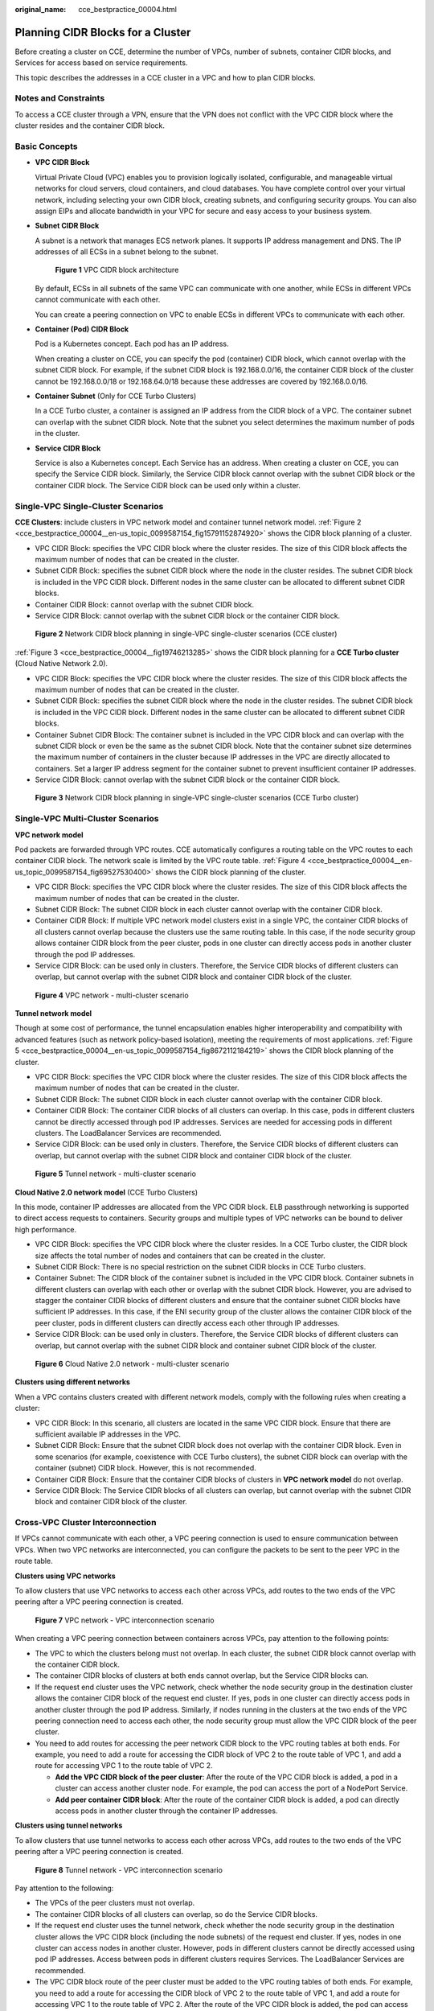:original_name: cce_bestpractice_00004.html

.. _cce_bestpractice_00004:

Planning CIDR Blocks for a Cluster
==================================

Before creating a cluster on CCE, determine the number of VPCs, number of subnets, container CIDR blocks, and Services for access based on service requirements.

This topic describes the addresses in a CCE cluster in a VPC and how to plan CIDR blocks.

Notes and Constraints
---------------------

To access a CCE cluster through a VPN, ensure that the VPN does not conflict with the VPC CIDR block where the cluster resides and the container CIDR block.

Basic Concepts
--------------

-  **VPC CIDR Block**

   Virtual Private Cloud (VPC) enables you to provision logically isolated, configurable, and manageable virtual networks for cloud servers, cloud containers, and cloud databases. You have complete control over your virtual network, including selecting your own CIDR block, creating subnets, and configuring security groups. You can also assign EIPs and allocate bandwidth in your VPC for secure and easy access to your business system.

-  **Subnet CIDR Block**

   A subnet is a network that manages ECS network planes. It supports IP address management and DNS. The IP addresses of all ECSs in a subnet belong to the subnet.


   .. figure:: /_static/images/en-us_image_0000002253778497.png
      :alt: **Figure 1** VPC CIDR block architecture

      **Figure 1** VPC CIDR block architecture

   By default, ECSs in all subnets of the same VPC can communicate with one another, while ECSs in different VPCs cannot communicate with each other.

   You can create a peering connection on VPC to enable ECSs in different VPCs to communicate with each other.

-  **Container (Pod) CIDR Block**

   Pod is a Kubernetes concept. Each pod has an IP address.

   When creating a cluster on CCE, you can specify the pod (container) CIDR block, which cannot overlap with the subnet CIDR block. For example, if the subnet CIDR block is 192.168.0.0/16, the container CIDR block of the cluster cannot be 192.168.0.0/18 or 192.168.64.0/18 because these addresses are covered by 192.168.0.0/16.

-  **Container Subnet** (Only for CCE Turbo Clusters)

   In a CCE Turbo cluster, a container is assigned an IP address from the CIDR block of a VPC. The container subnet can overlap with the subnet CIDR block. Note that the subnet you select determines the maximum number of pods in the cluster.

-  **Service CIDR Block**

   Service is also a Kubernetes concept. Each Service has an address. When creating a cluster on CCE, you can specify the Service CIDR block. Similarly, the Service CIDR block cannot overlap with the subnet CIDR block or the container CIDR block. The Service CIDR block can be used only within a cluster.

Single-VPC Single-Cluster Scenarios
-----------------------------------

**CCE Clusters**: include clusters in VPC network model and container tunnel network model. :ref:`Figure 2 <cce_bestpractice_00004__en-us_topic_0099587154_fig15791152874920>` shows the CIDR block planning of a cluster.

-  VPC CIDR Block: specifies the VPC CIDR block where the cluster resides. The size of this CIDR block affects the maximum number of nodes that can be created in the cluster.
-  Subnet CIDR Block: specifies the subnet CIDR block where the node in the cluster resides. The subnet CIDR block is included in the VPC CIDR block. Different nodes in the same cluster can be allocated to different subnet CIDR blocks.
-  Container CIDR Block: cannot overlap with the subnet CIDR block.
-  Service CIDR Block: cannot overlap with the subnet CIDR block or the container CIDR block.

.. _cce_bestpractice_00004__en-us_topic_0099587154_fig15791152874920:

.. figure:: /_static/images/en-us_image_0000002218818734.png
   :alt: **Figure 2** Network CIDR block planning in single-VPC single-cluster scenarios (CCE cluster)

   **Figure 2** Network CIDR block planning in single-VPC single-cluster scenarios (CCE cluster)

:ref:`Figure 3 <cce_bestpractice_00004__fig19746213285>` shows the CIDR block planning for a **CCE Turbo cluster** (Cloud Native Network 2.0).

-  VPC CIDR Block: specifies the VPC CIDR block where the cluster resides. The size of this CIDR block affects the maximum number of nodes that can be created in the cluster.
-  Subnet CIDR Block: specifies the subnet CIDR block where the node in the cluster resides. The subnet CIDR block is included in the VPC CIDR block. Different nodes in the same cluster can be allocated to different subnet CIDR blocks.
-  Container Subnet CIDR Block: The container subnet is included in the VPC CIDR block and can overlap with the subnet CIDR block or even be the same as the subnet CIDR block. Note that the container subnet size determines the maximum number of containers in the cluster because IP addresses in the VPC are directly allocated to containers. Set a larger IP address segment for the container subnet to prevent insufficient container IP addresses.
-  Service CIDR Block: cannot overlap with the subnet CIDR block or the container CIDR block.

.. _cce_bestpractice_00004__fig19746213285:

.. figure:: /_static/images/en-us_image_0000002218818686.png
   :alt: **Figure 3** Network CIDR block planning in single-VPC single-cluster scenarios (CCE Turbo cluster)

   **Figure 3** Network CIDR block planning in single-VPC single-cluster scenarios (CCE Turbo cluster)

Single-VPC Multi-Cluster Scenarios
----------------------------------

**VPC network model**

Pod packets are forwarded through VPC routes. CCE automatically configures a routing table on the VPC routes to each container CIDR block. The network scale is limited by the VPC route table. :ref:`Figure 4 <cce_bestpractice_00004__en-us_topic_0099587154_fig69527530400>` shows the CIDR block planning of the cluster.

-  VPC CIDR Block: specifies the VPC CIDR block where the cluster resides. The size of this CIDR block affects the maximum number of nodes that can be created in the cluster.
-  Subnet CIDR Block: The subnet CIDR block in each cluster cannot overlap with the container CIDR block.
-  Container CIDR Block: If multiple VPC network model clusters exist in a single VPC, the container CIDR blocks of all clusters cannot overlap because the clusters use the same routing table. In this case, if the node security group allows container CIDR block from the peer cluster, pods in one cluster can directly access pods in another cluster through the pod IP addresses.
-  Service CIDR Block: can be used only in clusters. Therefore, the Service CIDR blocks of different clusters can overlap, but cannot overlap with the subnet CIDR block and container CIDR block of the cluster.

.. _cce_bestpractice_00004__en-us_topic_0099587154_fig69527530400:

.. figure:: /_static/images/en-us_image_0000002218658914.png
   :alt: **Figure 4** VPC network - multi-cluster scenario

   **Figure 4** VPC network - multi-cluster scenario

**Tunnel network model**

Though at some cost of performance, the tunnel encapsulation enables higher interoperability and compatibility with advanced features (such as network policy-based isolation), meeting the requirements of most applications. :ref:`Figure 5 <cce_bestpractice_00004__en-us_topic_0099587154_fig8672112184219>` shows the CIDR block planning of the cluster.

-  VPC CIDR Block: specifies the VPC CIDR block where the cluster resides. The size of this CIDR block affects the maximum number of nodes that can be created in the cluster.
-  Subnet CIDR Block: The subnet CIDR block in each cluster cannot overlap with the container CIDR block.
-  Container CIDR Block: The container CIDR blocks of all clusters can overlap. In this case, pods in different clusters cannot be directly accessed through pod IP addresses. Services are needed for accessing pods in different clusters. The LoadBalancer Services are recommended.
-  Service CIDR Block: can be used only in clusters. Therefore, the Service CIDR blocks of different clusters can overlap, but cannot overlap with the subnet CIDR block and container CIDR block of the cluster.

.. _cce_bestpractice_00004__en-us_topic_0099587154_fig8672112184219:

.. figure:: /_static/images/en-us_image_0000002253778485.png
   :alt: **Figure 5** Tunnel network - multi-cluster scenario

   **Figure 5** Tunnel network - multi-cluster scenario

**Cloud Native 2.0 network model** (CCE Turbo Clusters)

In this mode, container IP addresses are allocated from the VPC CIDR block. ELB passthrough networking is supported to direct access requests to containers. Security groups and multiple types of VPC networks can be bound to deliver high performance.

-  VPC CIDR Block: specifies the VPC CIDR block where the cluster resides. In a CCE Turbo cluster, the CIDR block size affects the total number of nodes and containers that can be created in the cluster.
-  Subnet CIDR Block: There is no special restriction on the subnet CIDR blocks in CCE Turbo clusters.
-  Container Subnet: The CIDR block of the container subnet is included in the VPC CIDR block. Container subnets in different clusters can overlap with each other or overlap with the subnet CIDR block. However, you are advised to stagger the container CIDR blocks of different clusters and ensure that the container subnet CIDR blocks have sufficient IP addresses. In this case, if the ENI security group of the cluster allows the container CIDR block of the peer cluster, pods in different clusters can directly access each other through IP addresses.
-  Service CIDR Block: can be used only in clusters. Therefore, the Service CIDR blocks of different clusters can overlap, but cannot overlap with the subnet CIDR block and container subnet CIDR block of the cluster.


.. figure:: /_static/images/en-us_image_0000002253618605.png
   :alt: **Figure 6** Cloud Native 2.0 network - multi-cluster scenario

   **Figure 6** Cloud Native 2.0 network - multi-cluster scenario

**Clusters using different networks**

When a VPC contains clusters created with different network models, comply with the following rules when creating a cluster:

-  VPC CIDR Block: In this scenario, all clusters are located in the same VPC CIDR block. Ensure that there are sufficient available IP addresses in the VPC.
-  Subnet CIDR Block: Ensure that the subnet CIDR block does not overlap with the container CIDR block. Even in some scenarios (for example, coexistence with CCE Turbo clusters), the subnet CIDR block can overlap with the container (subnet) CIDR block. However, this is not recommended.
-  Container CIDR Block: Ensure that the container CIDR blocks of clusters in **VPC network model** do not overlap.
-  Service CIDR Block: The Service CIDR blocks of all clusters can overlap, but cannot overlap with the subnet CIDR block and container CIDR block of the cluster.

Cross-VPC Cluster Interconnection
---------------------------------

If VPCs cannot communicate with each other, a VPC peering connection is used to ensure communication between VPCs. When two VPC networks are interconnected, you can configure the packets to be sent to the peer VPC in the route table.

**Clusters using VPC networks**

To allow clusters that use VPC networks to access each other across VPCs, add routes to the two ends of the VPC peering after a VPC peering connection is created.


.. figure:: /_static/images/en-us_image_0000002218818738.png
   :alt: **Figure 7** VPC network - VPC interconnection scenario

   **Figure 7** VPC network - VPC interconnection scenario

When creating a VPC peering connection between containers across VPCs, pay attention to the following points:

-  The VPC to which the clusters belong must not overlap. In each cluster, the subnet CIDR block cannot overlap with the container CIDR block.
-  The container CIDR blocks of clusters at both ends cannot overlap, but the Service CIDR blocks can.
-  If the request end cluster uses the VPC network, check whether the node security group in the destination cluster allows the container CIDR block of the request end cluster. If yes, pods in one cluster can directly access pods in another cluster through the pod IP address. Similarly, if nodes running in the clusters at the two ends of the VPC peering connection need to access each other, the node security group must allow the VPC CIDR block of the peer cluster.
-  You need to add routes for accessing the peer network CIDR block to the VPC routing tables at both ends. For example, you need to add a route for accessing the CIDR block of VPC 2 to the route table of VPC 1, and add a route for accessing VPC 1 to the route table of VPC 2.

   -  **Add the VPC CIDR block of the peer cluster**: After the route of the VPC CIDR block is added, a pod in a cluster can access another cluster node. For example, the pod can access the port of a NodePort Service.
   -  **Add peer container CIDR block**: After the route of the container CIDR block is added, a pod can directly access pods in another cluster through the container IP addresses.

**Clusters using tunnel networks**

To allow clusters that use tunnel networks to access each other across VPCs, add routes to the two ends of the VPC peering after a VPC peering connection is created.


.. figure:: /_static/images/en-us_image_0000002253778493.png
   :alt: **Figure 8** Tunnel network - VPC interconnection scenario

   **Figure 8** Tunnel network - VPC interconnection scenario

Pay attention to the following:

-  The VPCs of the peer clusters must not overlap.
-  The container CIDR blocks of all clusters can overlap, so do the Service CIDR blocks.
-  If the request end cluster uses the tunnel network, check whether the node security group in the destination cluster allows the VPC CIDR block (including the node subnets) of the request end cluster. If yes, nodes in one cluster can access nodes in another cluster. However, pods in different clusters cannot be directly accessed using pod IP addresses. Access between pods in different clusters requires Services. The LoadBalancer Services are recommended.
-  The VPC CIDR block route of the peer cluster must be added to the VPC routing tables of both ends. For example, you need to add a route for accessing the CIDR block of VPC 2 to the route table of VPC 1, and add a route for accessing VPC 1 to the route table of VPC 2. After the route of the VPC CIDR block is added, the pod can access another cluster node, for example, accessing the port of a NodePort Service.

**Clusters using Cloud Native 2.0 networks (CCE Turbo clusters)**

After creating a VPC peering connection, add routes of the VPC peering connection to both ends so that the two VPCs can communicate with each other. Pay attention to the following:

-  The VPCs of the clusters at the two ends must not overlap.
-  If the request end cluster uses the Cloud Native 2.0 network, check whether the ENI security group (named in the format of *{Cluster name}*\ **-cce-eni-**\ *{Random ID}*) of the destination cluster allows the VPC CIDR block (including the node subnets and container CIDR block) of the request end cluster. If yes, pods in one cluster can directly access pods in another cluster through the pod IP addresses. Similarly, if nodes in the clusters at the two ends of the VPC peering need to access each other, allow the VPC CIDR block of the peer cluster in the node security group (named in the format of *{Cluster name}*\ **-cce-node-**\ *{Random ID}*).
-  The VPC CIDR block route of the peer cluster must be added to the VPC routing tables of both ends. For example, you need to add a route for accessing the CIDR block of VPC 2 to the route table of VPC 1, and add a route for accessing VPC 1 to the route table of VPC 2. After the route of the VPC CIDR block is added, the pod can access pod IP addresses or nodes in another cluster.

**Clusters using different networks**

If clusters using different networks need to communicate with each other across VPCs, every one of them may serve as the request end or destination end. Pay attention to the following:

-  The VPC CIDR block to which the cluster belongs cannot overlap with the VPC CIDR block of the peer cluster.

-  Cluster subnet CIDR blocks cannot overlap with the container CIDR blocks.

-  Container CIDR blocks in different clusters cannot overlap with each other.

-  If pods or nodes in different clusters need to access each other, the security groups of the clusters on both ends must allow the corresponding CIDR blocks based on the following rules:

   -  If the request end cluster uses the VPC network, the node security group of the destination cluster must allow the VPC CIDR block (including the node subnets and container CIDR block) of the request end cluster.
   -  If the request end cluster uses the tunnel network, the node security group of the destination cluster must allow the VPC CIDR block (including the node subnets) of the request end cluster.
   -  If the request end cluster uses the Cloud Native 2.0 network, the ENI security group and node security group of the destination cluster must allow the VPC CIDR block (including node subnets and container CIDR block) of the request end cluster.

-  The VPC CIDR block route of the peer cluster must be added to the VPC routing tables of both ends. For example, you need to add a route for accessing the CIDR block of VPC 2 to the route table of VPC 1, and add a route for accessing VPC 1 to the route table of VPC 2. After the route of the VPC CIDR block is added, the pod can access another cluster node, for example, accessing the port of a NodePort Service.

   If a cluster uses the VPC network, the VPC routing tables at both ends must contain its container CIDR block. After the container CIDR block route is added, the pod can directly access pods in another cluster through the container IP addresses.

VPC-IDC Scenarios
-----------------

Similar to the VPC interconnection scenario, some CIDR blocks in the VPC are routed to the IDC. The pod IP addresses of CCE clusters cannot overlap with the addresses within these CIDR blocks. To access the pod IP addresses in the cluster in the IDC, configure the route table to the private line VBR on the IDC.
